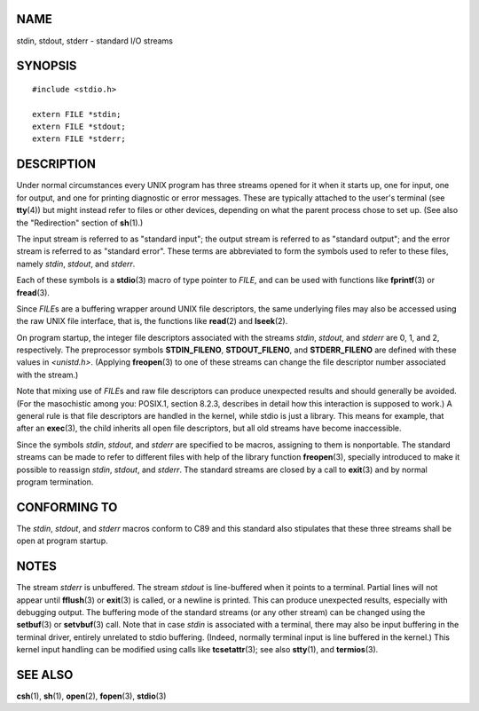 NAME
====

stdin, stdout, stderr - standard I/O streams

SYNOPSIS
========

::

   #include <stdio.h>

   extern FILE *stdin;
   extern FILE *stdout;
   extern FILE *stderr;

DESCRIPTION
===========

Under normal circumstances every UNIX program has three streams opened
for it when it starts up, one for input, one for output, and one for
printing diagnostic or error messages. These are typically attached to
the user's terminal (see **tty**\ (4)) but might instead refer to files
or other devices, depending on what the parent process chose to set up.
(See also the "Redirection" section of **sh**\ (1).)

The input stream is referred to as "standard input"; the output stream
is referred to as "standard output"; and the error stream is referred to
as "standard error". These terms are abbreviated to form the symbols
used to refer to these files, namely *stdin*, *stdout*, and *stderr*.

Each of these symbols is a **stdio**\ (3) macro of type pointer to
*FILE*, and can be used with functions like **fprintf**\ (3) or
**fread**\ (3).

Since *FILE*\ s are a buffering wrapper around UNIX file descriptors,
the same underlying files may also be accessed using the raw UNIX file
interface, that is, the functions like **read**\ (2) and **lseek**\ (2).

On program startup, the integer file descriptors associated with the
streams *stdin*, *stdout*, and *stderr* are 0, 1, and 2, respectively.
The preprocessor symbols **STDIN_FILENO**, **STDOUT_FILENO**, and
**STDERR_FILENO** are defined with these values in *<unistd.h>*.
(Applying **freopen**\ (3) to one of these streams can change the file
descriptor number associated with the stream.)

Note that mixing use of *FILE*\ s and raw file descriptors can produce
unexpected results and should generally be avoided. (For the masochistic
among you: POSIX.1, section 8.2.3, describes in detail how this
interaction is supposed to work.) A general rule is that file
descriptors are handled in the kernel, while stdio is just a library.
This means for example, that after an **exec**\ (3), the child inherits
all open file descriptors, but all old streams have become inaccessible.

Since the symbols *stdin*, *stdout*, and *stderr* are specified to be
macros, assigning to them is nonportable. The standard streams can be
made to refer to different files with help of the library function
**freopen**\ (3), specially introduced to make it possible to reassign
*stdin*, *stdout*, and *stderr*. The standard streams are closed by a
call to **exit**\ (3) and by normal program termination.

CONFORMING TO
=============

The *stdin*, *stdout*, and *stderr* macros conform to C89 and this
standard also stipulates that these three streams shall be open at
program startup.

NOTES
=====

The stream *stderr* is unbuffered. The stream *stdout* is line-buffered
when it points to a terminal. Partial lines will not appear until
**fflush**\ (3) or **exit**\ (3) is called, or a newline is printed.
This can produce unexpected results, especially with debugging output.
The buffering mode of the standard streams (or any other stream) can be
changed using the **setbuf**\ (3) or **setvbuf**\ (3) call. Note that in
case *stdin* is associated with a terminal, there may also be input
buffering in the terminal driver, entirely unrelated to stdio buffering.
(Indeed, normally terminal input is line buffered in the kernel.) This
kernel input handling can be modified using calls like
**tcsetattr**\ (3); see also **stty**\ (1), and **termios**\ (3).

SEE ALSO
========

**csh**\ (1), **sh**\ (1), **open**\ (2), **fopen**\ (3), **stdio**\ (3)
